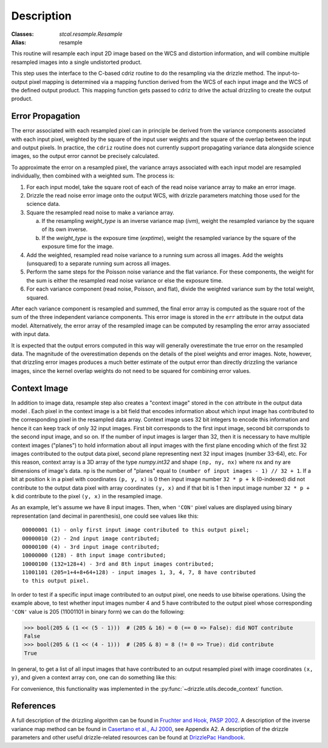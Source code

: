 Description
===========

:Classes: `stcal.resample.Resample`
:Alias: resample

This routine will resample each input 2D image based on the WCS and
distortion information, and will combine multiple resampled images
into a single undistorted product.

This step uses the interface to the C-based cdriz routine to do the
resampling via the drizzle method.  The input-to-output pixel
mapping is determined via a mapping function derived from the
WCS of each input image and the WCS of the defined output product.
This mapping function gets passed to cdriz to drive the actual
drizzling to create the output product.


Error Propagation
-----------------

The error associated with each resampled pixel can in principle be derived
from the variance components associated with each input pixel, weighted by
the square of the input user weights and the square of the overlap between
the input and output pixels. In practice, the ``cdriz`` routine does not
currently support propagating variance data alongside science images, so
the output error cannot be precisely calculated.

To approximate the error on a resampled pixel, the variance arrays associated
with each input model are resampled individually, then combined with a weighted
sum.  The process is:

#. For each input model, take the square root of each of the read noise variance
   array to make an error image.

#. Drizzle the read noise error image onto the output WCS, with drizzle
   parameters matching those used for the science data.

#. Square the resampled read noise to make a variance array.

   a. If the resampling `weight_type` is an inverse variance map (`ivm`), weight
      the resampled variance by the square of its own inverse.

   #. If the `weight_type` is the exposure time (`exptime`), weight the
      resampled variance by the square of the exposure time for the image.

#. Add the weighted, resampled read noise variance to a running sum across all
   images.  Add the weights (unsquared) to a separate running sum across
   all images.

#. Perform the same steps for the Poisson noise variance and the flat variance.
   For these components, the weight for the sum is either the resampled read
   noise variance or else the exposure time.

#. For each variance component (read noise, Poisson, and flat), divide the
   weighted variance sum by the total weight, squared.

After each variance component is resampled and summed, the final error
array is computed as the square root of the sum of the three independent
variance components. This error image is stored in the ``err`` attribute
in the output data model. Alternatively, the error array of the resampled
image can be computed by resampling the error array associated with input
data.

It is expected that the output errors computed in this way will
generally overestimate the true error on the resampled data.  The magnitude
of the overestimation depends on the details of the pixel weights
and error images.  Note, however, that drizzling error images produces
a much better estimate of the output error than directly drizzling
the variance images, since the kernel overlap weights do not need to be
squared for combining error values.


Context Image
-------------

In addition to image data, resample step also creates a "context image" stored
in the ``con`` attribute in the output data model . Each pixel in the context
image is a bit field that encodes
information about which input image has contributed to the corresponding
pixel in the resampled data array. Context image uses 32 bit integers to encode
this information and hence it can keep track of only 32 input images.
First bit corresponds to the first input image, second bit corrsponds to the
second input image, and so on. If the number of input images is larger than 32,
then it is necessary to have multiple context images ("planes") to hold
information about all input images
with the first plane encoding which of the first 32 images contributed
to the output data pixel, second plane representing next 32 input images
(number 33-64), etc. For this reason, context array is a 3D array of the type
`numpy.int32` and shape ``(np, ny, nx)`` where ``nx`` and ``ny``
are dimensions of image's data. ``np`` is the number of "planes" equal to
``(number of input images - 1) // 32 + 1``. If a bit at position ``k`` in a
pixel with coordinates ``(p, y, x)`` is 0 then input image number
``32 * p + k`` (0-indexed) did not contribute to the output data pixel
with array coordinates ``(y, x)`` and if that bit is 1 then input image number
``32 * p + k`` did contribute to the pixel ``(y, x)`` in the resampled image.

As an example, let's assume we have 8 input images. Then, when ``'CON'`` pixel
values are displayed using binary representation (and decimal in parenthesis),
one could see values like this::

    00000001 (1) - only first input image contributed to this output pixel;
    00000010 (2) - 2nd input image contributed;
    00000100 (4) - 3rd input image contributed;
    10000000 (128) - 8th input image contributed;
    10000100 (132=128+4) - 3rd and 8th input images contributed;
    11001101 (205=1+4+8+64+128) - input images 1, 3, 4, 7, 8 have contributed
    to this output pixel.

In order to test if a specific input image contributed to an output pixel,
one needs to use bitwise operations. Using the example above, to test whether
input images number 4 and 5 have contributed to the output pixel whose
corresponding ``'CON'`` value is 205 (11001101 in binary form) we can do
the following:

>>> bool(205 & (1 << (5 - 1)))  # (205 & 16) = 0 (== 0 => False): did NOT contribute
False
>>> bool(205 & (1 << (4 - 1)))  # (205 & 8) = 8 (!= 0 => True): did contribute
True

In general, to get a list of all input images that have contributed to an
output resampled pixel with image coordinates ``(x, y)``, and given a
context array ``con``, one can do something like this:

.. doctest-skip::

    >>> import numpy as np
    >>> np.flatnonzero([v & (1 << k) for v in con[:, y, x] for k in range(32)])

For convenience, this functionality was implemented in the
:py:func:`~drizzle.utils.decode_context` function.


References
----------

A full description of the drizzling algorithm can be found in
`Fruchter and Hook, PASP 2002 <https://doi.org/10.1086/338393>`_.
A description of the inverse variance map method can be found in
`Casertano et al., AJ 2000 <https://doi.org/10.1086/316851>`_, see Appendix A2.
A description of the drizzle parameters and other useful drizzle-related
resources can be found at `DrizzlePac Handbook <http://drizzlepac.stsci.edu>`_.
